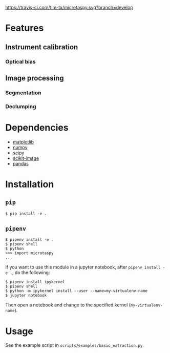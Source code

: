 [[https://travis-ci.com/tim-tx/microtaspy][https://travis-ci.com/tim-tx/microtaspy.svg?branch=develop]]

* Features
** Instrument calibration
*** Optical bias
** Image processing
*** Segmentation
*** Declumping
* Dependencies
  + [[https://matplotlib.org/][matplotlib]]
  + [[http://www.numpy.org/][numpy]]
  + [[https://www.scipy.org/][scipy]]
  + [[http://scikit-image.org/][scikit-image]]
  + [[https://pandas.pydata.org/][pandas]]
* Installation
** =pip=
   #+BEGIN_SRC
     $ pip install -e .
   #+END_SRC
** =pipenv=
   #+BEGIN_SRC
     $ pipenv install -e .
     $ pipenv shell
     $ python
     >>> import microtaspy
     ...
   #+END_SRC
   If you want to use this module in a jupyter notebook, after =pipenv install -e .=, do the following:
   #+BEGIN_SRC
     $ pipenv install ipykernel
     $ pipenv shell
     $ python -m ipykernel install --user --name=my-virtualenv-name
     $ jupyter notebook
   #+END_SRC
   Then open a notebook and change to the specified kernel (=my-virtualenv-name=).
* Usage
  See the example script in =scripts/examples/basic_extraction.py=.
